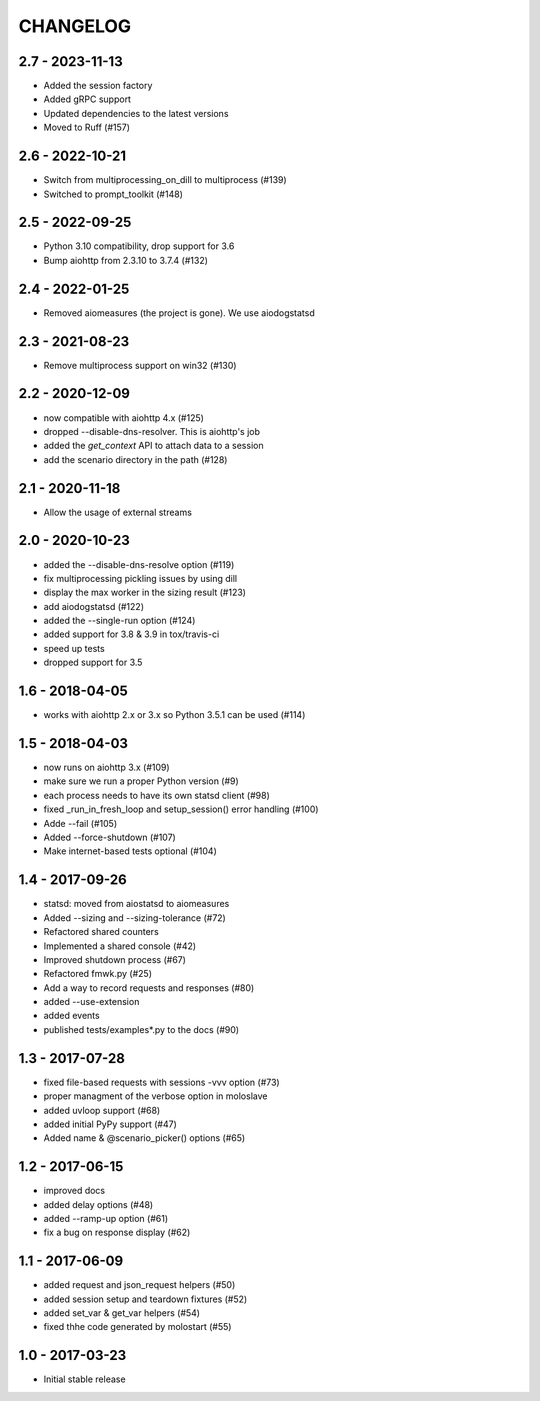 CHANGELOG
=========

2.7 - 2023-11-13
----------------

- Added the session factory
- Added gRPC support
- Updated dependencies to the latest versions
- Moved to Ruff (#157)


2.6 - 2022-10-21
----------------

- Switch from multiprocessing_on_dill to multiprocess (#139)
- Switched to prompt_toolkit (#148)


2.5 - 2022-09-25
----------------

- Python 3.10 compatibility, drop support for 3.6
- Bump aiohttp from 2.3.10 to 3.7.4 (#132)


2.4 - 2022-01-25
----------------

- Removed aiomeasures (the project is gone). We use aiodogstatsd

2.3 - 2021-08-23
----------------

- Remove multiprocess support on win32 (#130)


2.2 - 2020-12-09
----------------

- now compatible with aiohttp 4.x (#125)
- dropped --disable-dns-resolver. This is aiohttp's job
- added the `get_context` API to attach data to a session
- add the scenario directory in the path (#128)

2.1 - 2020-11-18
----------------

-  Allow the usage of external streams

2.0 - 2020-10-23
----------------

- added the --disable-dns-resolve option (#119)
- fix multiprocessing pickling issues by using dill
- display the max worker in the sizing result (#123)
- add aiodogstatsd (#122)
- added the --single-run option (#124)
- added support for 3.8 & 3.9 in tox/travis-ci
- speed up tests
- dropped support for 3.5


1.6 - 2018-04-05
----------------

- works with aiohttp 2.x or 3.x so Python 3.5.1 can be used (#114)


1.5 - 2018-04-03
----------------

- now runs on aiohttp 3.x (#109)
- make sure we run a proper Python version (#9)
- each process needs to have its own statsd client (#98)
- fixed _run_in_fresh_loop and setup_session() error handling (#100)
- Adde --fail (#105)
- Added --force-shutdown (#107)
- Make internet-based tests optional (#104)

1.4 - 2017-09-26
----------------

- statsd: moved from aiostatsd to aiomeasures
- Added --sizing and --sizing-tolerance (#72)
- Refactored shared counters
- Implemented a shared console (#42)
- Improved shutdown process (#67)
- Refactored fmwk.py (#25)
- Add a way to record requests and responses (#80)
- added --use-extension
- added events
- published tests/examples*.py to the docs (#90)


1.3 - 2017-07-28
----------------

- fixed file-based requests with sessions -vvv option (#73)
- proper managment of the verbose option in moloslave
- added uvloop support (#68)
- added initial PyPy support (#47)
- Added name & @scenario_picker() options (#65)


1.2 - 2017-06-15
----------------

- improved docs
- added delay options (#48)
- added --ramp-up option (#61)
- fix a bug on response display (#62)


1.1 - 2017-06-09
----------------

- added request and json_request helpers (#50)
- added session setup and teardown fixtures (#52)
- added set_var & get_var helpers (#54)
- fixed thhe code generated by molostart (#55)


1.0 - 2017-03-23
----------------

- Initial stable release
